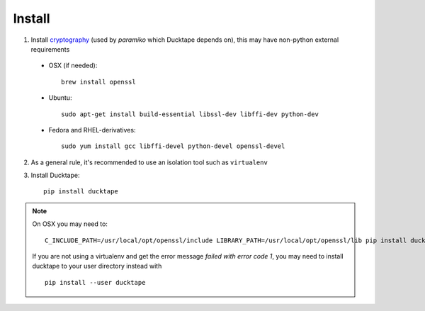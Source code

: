 .. _topics-install:

=======
Install
=======

1. Install `cryptography`_ (used by `paramiko` which Ducktape depends on), this may have non-python external requirements

.. _cryptography: https://cryptography.io/en/latest/installation

    * OSX (if needed)::

        brew install openssl

    * Ubuntu::

        sudo apt-get install build-essential libssl-dev libffi-dev python-dev

    * Fedora and RHEL-derivatives::

        sudo yum install gcc libffi-devel python-devel openssl-devel


2. As a general rule, it's recommended to use an isolation tool such as ``virtualenv``

3. Install Ducktape::

    pip install ducktape

.. note::

    On OSX you may need to::

        C_INCLUDE_PATH=/usr/local/opt/openssl/include LIBRARY_PATH=/usr/local/opt/openssl/lib pip install ducktape

    If you are not using a virtualenv and get the error message `failed with error code 1`, you may need to install ducktape to your user directory instead with ::

        pip install --user ducktape
